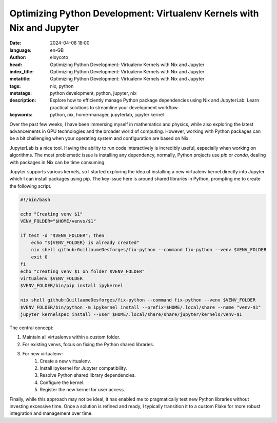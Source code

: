 Optimizing Python Development: Virtualenv Kernels with Nix and Jupyter
======================================================================

:date: 2024-04-08 18:00
:language: en-GB
:author: eloycoto
:head: Optimizing Python Development: Virtualenv Kernels with Nix and Jupyter
:index_title: Optimizing Python Development: Virtualenv Kernels with Nix and Jupyter
:metatitle: Optimizing Python Development: Virtualenv Kernels with Nix and Jupyter
:tags: nix, python
:metatags: python development, python, jupyter, nix
:description: Explore how to efficiently manage Python package dependencies using Nix and JupyterLab. Learn practical solutions to streamline your development workflow.
:keywords: python, nix, home-manager, jupyterlab, jupyter kernel

Over the past few weeks, I have been immersing myself in mathematics and
physics, while also exploring the latest advancements in GPU technologies and
the broader world of computing. However, working with Python packages can be a
bit challenging when your operating system and configuration are based on Nix.

JupyterLab is a nice tool. Having the ability to run code interactively is
incredibly useful, especially when working on algorithms. The most problematic
issue is installing any dependency, normally, Python projects use `pip` or
`conda`, dealing with packages in Nix can be time consuming.

Jupyter supports various kernels, so I started exploring the idea of installing
a new virtualenv kernel directly into Jupyter which I can install packages
using pip. The key issue here is around shared libraries in Python, prompting
me to create the following script.

.. code-block:: bash

    #!/bin/bash

    echo "Creating venv $1"
    VENV_FOLDER="$HOME/venvs/$1"

    if test -d "$VENV_FOLDER"; then
        echo "${VENV_FOLDER} is already created"
        nix shell github:GuillaumeDesforges/fix-python --command fix-python --venv $VENV_FOLDER
        exit 0
    fi
    echo "creating venv $1 on folder $VENV_FOLDER"
    virtualenv $VENV_FOLDER
    $VENV_FOLDER/bin/pip install ipykernel

    nix shell github:GuillaumeDesforges/fix-python --command fix-python --venv $VENV_FOLDER
    $VENV_FOLDER/bin/python -m ipykernel install --prefix=$HOME/.local/share --name "venv-$1"
    jupyter kernelspec install --user $HOME/.local/share/share/jupyter/kernels/venv-$1


The central concept:

#. Maintain all virtualenvs within a custom folder.
#. For existing venvs, focus on fixing the Python shared libraries.
#. For new virtualenv:
    #. Create a new virtualenv.
    #. Install ipykernel for Jupyter compatibility.
    #. Resolve Python shared library dependencies.
    #. Configure the kernel.
    #. Register the new kernel for user access.

Finally, while this approach may not be ideal, it has enabled me to
pragmatically test new Python libraries without investing excessive time. Once
a solution is refined and ready, I typically transition it to a custom Flake
for more robust integration and management over time.
